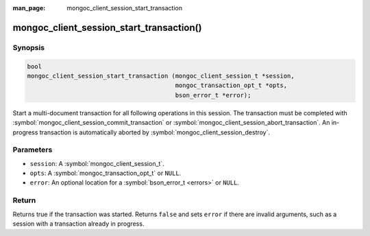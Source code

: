 :man_page: mongoc_client_session_start_transaction

mongoc_client_session_start_transaction()
=========================================

Synopsis
--------

.. code-block:: c

  bool
  mongoc_client_session_start_transaction (mongoc_client_session_t *session,
                                           mongoc_transaction_opt_t *opts,
                                           bson_error_t *error);


Start a multi-document transaction for all following operations in this session. The transaction must be completed with :symbol:`mongoc_client_session_commit_transaction` or :symbol:`mongoc_client_session_abort_transaction`. An in-progress transaction is automatically aborted by :symbol:`mongoc_client_session_destroy`.

Parameters
----------

* ``session``: A :symbol:`mongoc_client_session_t`.
* ``opts``: A :symbol:`mongoc_transaction_opt_t` or ``NULL``.
* ``error``: An optional location for a :symbol:`bson_error_t <errors>` or ``NULL``.

Return
------

Returns true if the transaction was started. Returns ``false`` and sets ``error`` if there are invalid arguments, such as a session with a transaction already in progress.

.. only:: html

  .. taglist:: See Also:
    :tags: session
